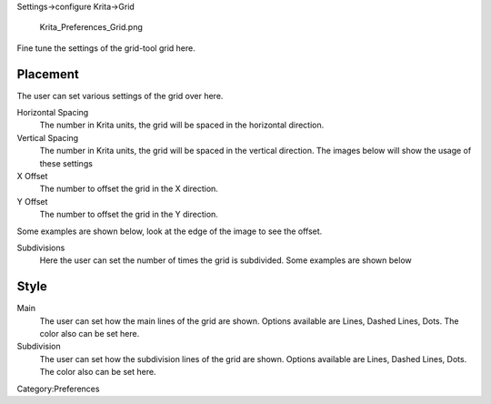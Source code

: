 .. raw:: mediawiki

   {{Warning|Deprecated in 3.0, use the [[Special:MyLanguage/Grids and Guides|Grids and Guides Docker]] instead.}}

Settings->configure Krita->Grid

.. figure:: Krita_Preferences_Grid.png
   :alt: Krita_Preferences_Grid.png

   Krita\_Preferences\_Grid.png

Fine tune the settings of the grid-tool grid here.

Placement
---------

The user can set various settings of the grid over here.

Horizontal Spacing
    The number in Krita units, the grid will be spaced in the horizontal
    direction.
Vertical Spacing
    The number in Krita units, the grid will be spaced in the vertical
    direction. The images below will show the usage of these settings

X Offset
    The number to offset the grid in the X direction.
Y Offset
    The number to offset the grid in the Y direction.

Some examples are shown below, look at the edge of the image to see the
offset.

Subdivisions
    Here the user can set the number of times the grid is subdivided.
    Some examples are shown below

Style
-----

Main
    The user can set how the main lines of the grid are shown. Options
    available are Lines, Dashed Lines, Dots. The color also can be set
    here.
Subdivision
    The user can set how the subdivision lines of the grid are shown.
    Options available are Lines, Dashed Lines, Dots. The color also can
    be set here.

Category:Preferences
